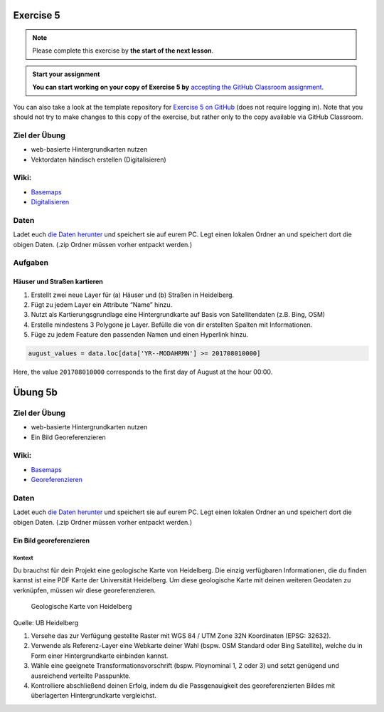 Exercise 5
==========

.. note::

    Please complete this exercise by **the start of the next lesson**.

.. admonition:: Start your assignment

    **You can start working on your copy of Exercise 5 by** `accepting the GitHub Classroom assignment <https://classroom.github.com/a/ueF64liU>`__.

You can also take a look at the template repository for `Exercise 5 on GitHub <https://github.com/Geo-Python-2024/Exercise-5>`__ (does not require logging in).
Note that you should not try to make changes to this copy of the exercise, but rather only to the copy available via GitHub Classroom.


Ziel der Übung
--------------

-  web-basierte Hintergrundkarten nutzen
-  Vektordaten händisch erstellen (Digitalisieren)

Wiki:
-----

-  `Basemaps <https://courses.gistools.geog.uni-heidelberg.de/giscience/gis-einfuehrung/wikis/qgis-Basemaps>`__
-  `Digitalisieren <https://courses.gistools.geog.uni-heidelberg.de/giscience/gis-einfuehrung/wikis/qgis-Digitalisierung>`__

Daten
-----

Ladet euch `die Daten herunter <exercise_05a_data.zip>`__ und speichert
sie auf eurem PC. Legt einen lokalen Ordner an und speichert dort die
obigen Daten. (.zip Ordner müssen vorher entpackt werden.)

Aufgaben
--------

Häuser und Straßen kartieren
~~~~~~~~~~~~~~~~~~~~~~~~~~~~

1. Erstellt zwei neue Layer für (a) Häuser und (b) Straßen in
   Heidelberg.
2. Fügt zu jedem Layer ein Attribute “Name” hinzu.
3. Nutzt als Kartierungsgrundlage eine Hintergrundkarte auf Basis von
   Satellitendaten (z.B. Bing, OSM)
4. Erstelle mindestens 3 Polygone je Layer. Befülle die von dir
   erstellten Spalten mit Informationen.
5. Füge zu jedem Feature den passenden Namen und einen Hyperlink hinzu.

.. code-block:: python

    august_values = data.loc[data['YR--MODAHRMN'] >= 201708010000]

Here, the value ``201708010000`` corresponds to the first day of August at the hour 00:00.


Übung 5b
========

Ziel der Übung
--------------

-  web-basierte Hintergrundkarten nutzen
-  Ein Bild Georeferenzieren

Wiki:
-----

-  `Basemaps <https://courses.gistools.geog.uni-heidelberg.de/giscience/gis-einfuehrung/wikis/qgis-Basemaps>`__
-  `Georeferenzieren <https://courses.gistools.geog.uni-heidelberg.de/giscience/gis-einfuehrung/wikis/qgis-Georeferenzierung>`__

Daten
-----

Ladet euch `die Daten herunter <exercise_05b_data.zip>`__ und speichert
sie auf eurem PC. Legt einen lokalen Ordner an und speichert dort die
obigen Daten. (.zip Ordner müssen vorher entpackt werden.)

Ein Bild georeferenzieren
~~~~~~~~~~~~~~~~~~~~~~~~~

Kontext
^^^^^^^

Du brauchst für dein Projekt eine geologische Karte von Heidelberg. Die
einzig verfügbaren Informationen, die du finden kannst ist eine PDF
Karte der Universität Heidelberg. Um diese geologische Karte mit deinen
weiteren Geodaten zu verknüpfen, müssen wir diese georeferenzieren.

.. figure:: geologische_karte_heidelberg.PNG
   :alt: Geologische Karte von Heidelberg

   Geologische Karte von Heidelberg

.. raw:: html

   <p align="center">

Quelle: UB Heidelberg

.. raw:: html

   </p>

1. Versehe das zur Verfügung gestellte Raster mit WGS 84 / UTM Zone 32N
   Koordinaten (EPSG: 32632).
2. Verwende als Referenz-Layer eine Webkarte deiner Wahl (bspw. OSM
   Standard oder Bing Satellite), welche du in Form einer
   Hintergrundkarte einbinden kannst.
3. Wähle eine geeignete Transformationsvorschrift (bspw. Ploynominal 1,
   2 oder 3) und setzt genügend und ausreichend verteilte Passpunkte.
4. Kontrolliere abschließend deinen Erfolg, indem du die Passgenauigkeit
   des georeferenzierten Bildes mit überlagerten Hintergrundkarte
   vergleichst.

